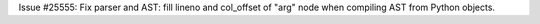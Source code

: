 Issue #25555: Fix parser and AST: fill lineno and col_offset of "arg" node
when compiling AST from Python objects.